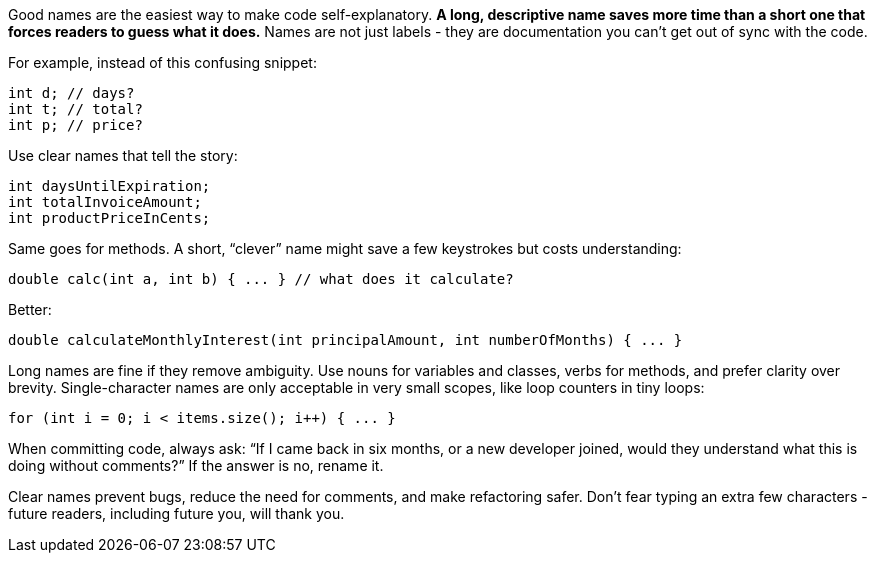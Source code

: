 Good names are the easiest way to make code self-explanatory. *A long, descriptive name saves more time than a short one that forces readers to guess what it does.* Names are not just labels  - they are documentation you can’t get out of sync with the code.

For example, instead of this confusing snippet:

```java
int d; // days?
int t; // total?
int p; // price?
```

Use clear names that tell the story:

```java
int daysUntilExpiration;
int totalInvoiceAmount;
int productPriceInCents;
```

Same goes for methods. A short, “clever” name might save a few keystrokes but costs understanding:

```java
double calc(int a, int b) { ... } // what does it calculate?
```

Better:

```java
double calculateMonthlyInterest(int principalAmount, int numberOfMonths) { ... }
```

Long names are fine if they remove ambiguity. Use nouns for variables and classes, verbs for methods, and prefer clarity over brevity. Single-character names are only acceptable in very small scopes, like loop counters in tiny loops:

```java
for (int i = 0; i < items.size(); i++) { ... }
```

When committing code, always ask: “If I came back in six months, or a new developer joined, would they understand what this is doing without comments?” If the answer is no, rename it.

Clear names prevent bugs, reduce the need for comments, and make refactoring safer. Don’t fear typing an extra few characters  - future readers, including future you, will thank you.
